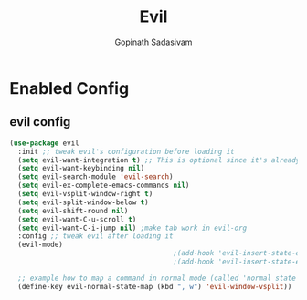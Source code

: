 #+TITLE: Evil
#+AUTHOR: Gopinath Sadasivam
#+BABEL: :cache yes
#+PROPERTY: header-args :tangle yes
#+SELECT_TAGS: export
#+EXCLUDE_TAGS: noexport

* Enabled Config
 :PROPERTIES:
 :header-args: :tangle yes
 :END:

** evil config

#+BEGIN_SRC emacs-lisp
(use-package evil
  :init ;; tweak evil's configuration before loading it
  (setq evil-want-integration t) ;; This is optional since it's already set to t by default.
  (setq evil-want-keybinding nil)
  (setq evil-search-module 'evil-search)
  (setq evil-ex-complete-emacs-commands nil)
  (setq evil-vsplit-window-right t)
  (setq evil-split-window-below t)
  (setq evil-shift-round nil)
  (setq evil-want-C-u-scroll t)
  (setq evil-want-C-i-jump nil) ;make tab work in evil-org
  :config ;; tweak evil after loading it
  (evil-mode)
                                        ;(add-hook 'evil-insert-state-entry-hook (lambda() (global-hl-line-mode -1)))
                                        ;(add-hook 'evil-insert-state-exit-hook (lambda() (global-hl-line-mode +1)))

  ;; example how to map a command in normal mode (called 'normal state' in evil)
  (define-key evil-normal-state-map (kbd ", w") 'evil-window-vsplit))
#+END_SRC
